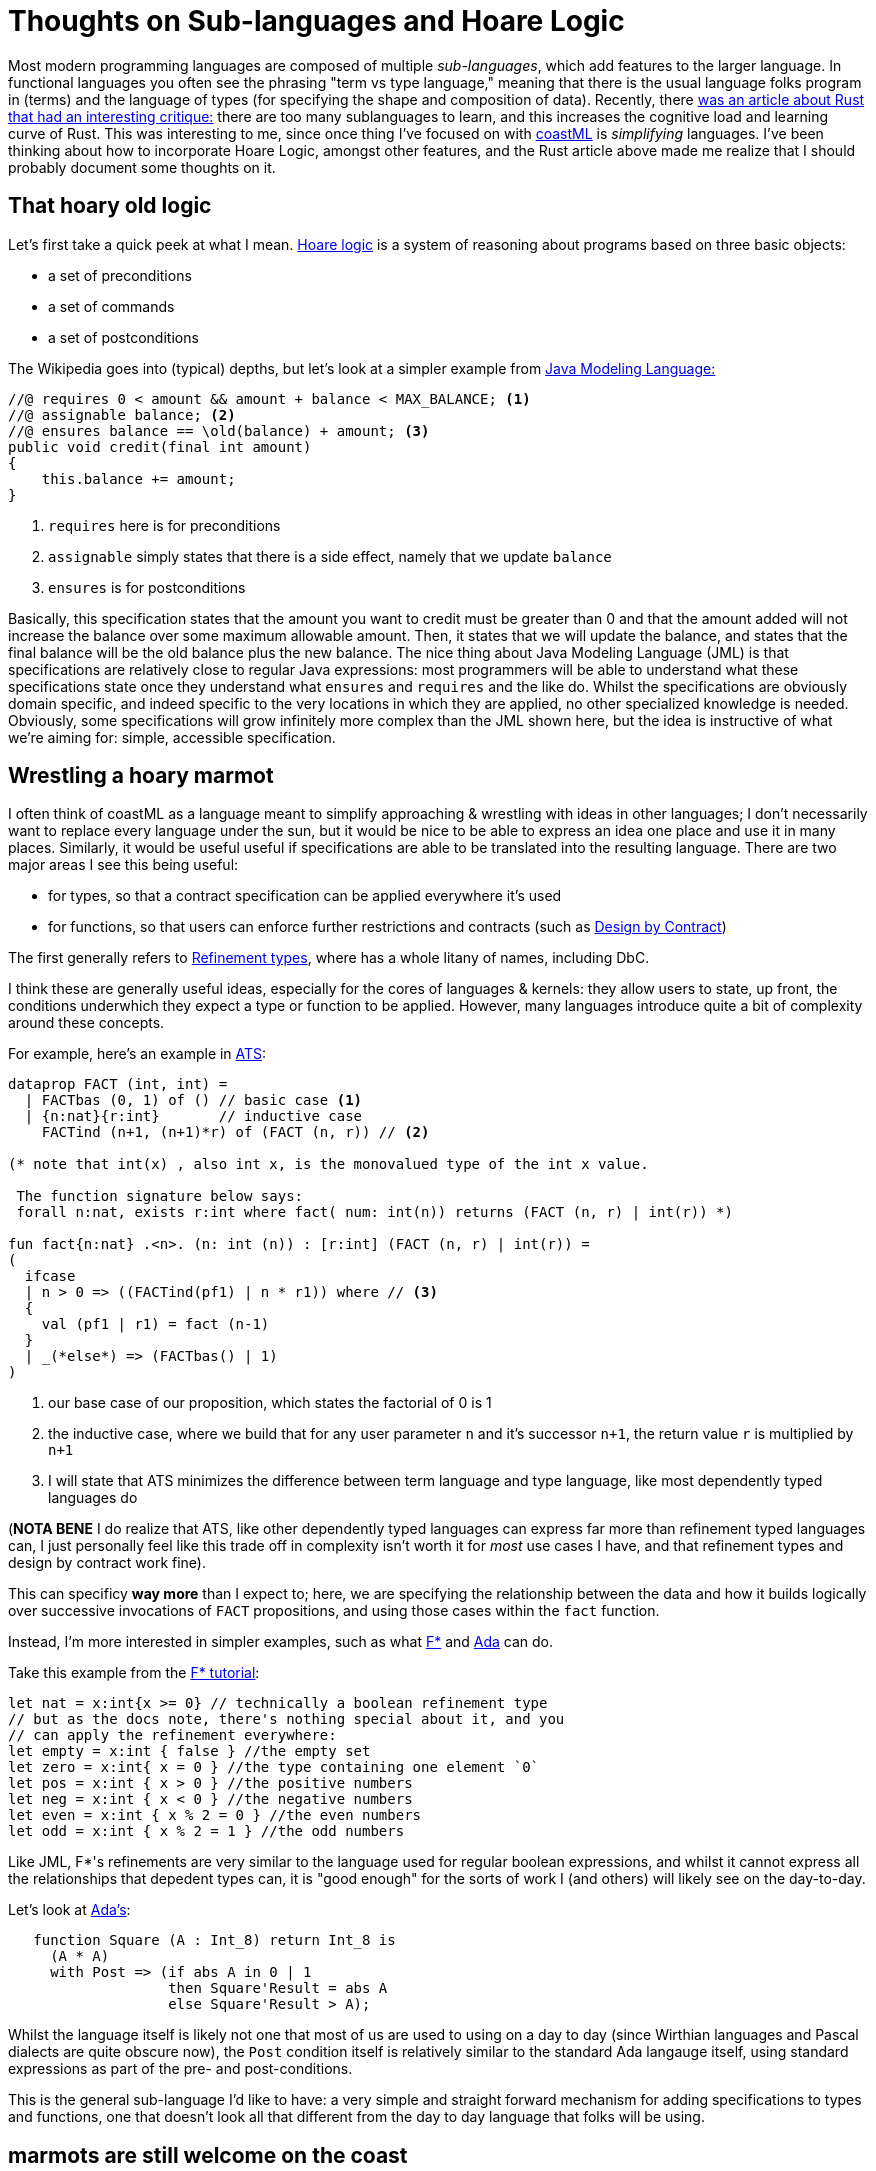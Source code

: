 = Thoughts on Sub-languages and Hoare Logic

Most modern programming languages are composed of multiple _sub-languages_, which add features to the larger language. In functional languages
you often see the phrasing "term vs type language," meaning that there is the usual language folks program in (terms) and the language of
types (for specifying the shape and composition of data). Recently, there
https://lobste.rs/s/luhkqm/personal_list_rust_grievances[was an article about Rust that had an interesting critique:] there are too many sublanguages
to learn, and this increases the cognitive load and learning curve of Rust. This was interesting to me, since once thing I've focused on with
https://github.com/lojikil/coastML[coastML] is _simplifying_ languages. I've been thinking about how to incorporate Hoare Logic, amongst other 
features, and the Rust article above made me realize that I should probably document some thoughts on it.

== That hoary old logic

Let's first take a quick peek at what I mean. https://en.wikipedia.org/wiki/Hoare_logic[Hoare logic] is a system of reasoning about programs based on
three basic objects:

* a set of preconditions
* a set of commands
* a set of postconditions

The Wikipedia goes into (typical) depths, but let's look at a simpler example from
https://en.wikipedia.org/wiki/Java_Modeling_Language[Java Modeling Language:]

[source,java]
----
//@ requires 0 < amount && amount + balance < MAX_BALANCE; <1> 
//@ assignable balance; <2>
//@ ensures balance == \old(balance) + amount; <3>
public void credit(final int amount)
{
    this.balance += amount;
}
----
<1> `requires` here is for preconditions
<2> `assignable` simply states that there is a side effect, namely that we update `balance`
<3> `ensures` is for postconditions

Basically, this specification states that the amount you want to credit must be greater than 0 and that the amount added will not increase the balance
over some maximum allowable amount. Then, it states that we will update the balance, and states that the final balance will be the old balance plus
the new balance. The nice thing about Java Modeling Language (JML) is that specifications are relatively close to regular Java expressions: most
programmers will be able to understand what these specifications state once they understand what `ensures` and `requires` and the like do. Whilst
the specifications are obviously domain specific, and indeed specific to the very locations in which they are applied, no other specialized knowledge
is needed. Obviously, some specifications will grow infinitely more complex than the JML shown here, but the idea is instructive of what we're aiming for:
simple, accessible specification.

== Wrestling a hoary marmot

I often think of coastML as a language meant to simplify approaching & wrestling with ideas in other languages; I don't necessarily want to replace
every language under the sun, but it would be nice to be able to express an idea one place and use it in many places. Similarly, it would be useful
useful if specifications are able to be translated into the resulting language. There are two major areas I see this being useful:

* for types, so that a contract specification can be applied everywhere it's used
* for functions, so that users can enforce further restrictions and contracts (such as https://en.wikipedia.org/wiki/Design_by_contract[Design by Contract])

The first generally refers to https://en.wikipedia.org/wiki/Refinement_type[Refinement types], where has a whole litany of names, including DbC. 

I think these are generally useful ideas, especially for the cores of languages & kernels: they allow users to state, up front, the conditions
underwhich they expect a type or function to be applied. However, many languages introduce quite a bit of complexity around these concepts.

For example, here's an example in https://en.wikipedia.org/wiki/ATS_(programming_language)[ATS]:

[source]
----
dataprop FACT (int, int) =
  | FACTbas (0, 1) of () // basic case <1>
  | {n:nat}{r:int}       // inductive case 
    FACTind (n+1, (n+1)*r) of (FACT (n, r)) // <2>

(* note that int(x) , also int x, is the monovalued type of the int x value.

 The function signature below says:
 forall n:nat, exists r:int where fact( num: int(n)) returns (FACT (n, r) | int(r)) *)

fun fact{n:nat} .<n>. (n: int (n)) : [r:int] (FACT (n, r) | int(r)) =
(
  ifcase
  | n > 0 => ((FACTind(pf1) | n * r1)) where // <3>
  {
    val (pf1 | r1) = fact (n-1)
  }
  | _(*else*) => (FACTbas() | 1)
)
----
<1> our base case of our proposition, which states the factorial of 0 is 1
<2> the inductive case, where we build that for any user parameter `n` and it's successor `n+1`, the return value `r` is multiplied by `n+1`
<3> I will state that ATS minimizes the difference between term language and type language, like most dependently typed languages do

(**NOTA BENE** I do realize that ATS, like other dependently typed languages can express far more than refinement typed languages can, I just personally
feel like this trade off in complexity isn't worth it for _most_ use cases I have, and that refinement types and design by contract work fine).

This can specificy *way more* than I expect to; here, we are specifying the relationship between the data and how it builds logically over
successive invocations of `FACT` propositions, and using those cases within the `fact` function. 

Instead, I'm more interested in simpler examples, such as what https://en.wikipedia.org/wiki/F*_(programming_language)[F*] and
https://en.wikipedia.org/wiki/Ada_(programming_language)[Ada] can do.

Take this example from the https://www.fstar-lang.org/tutorial/book/part1/part1_getting_off_the_ground.html#boolean-refinement-types[F* tutorial]:

[source]
----
let nat = x:int{x >= 0} // technically a boolean refinement type
// but as the docs note, there's nothing special about it, and you
// can apply the refinement everywhere:
let empty = x:int { false } //the empty set
let zero = x:int{ x = 0 } //the type containing one element `0`
let pos = x:int { x > 0 } //the positive numbers
let neg = x:int { x < 0 } //the negative numbers
let even = x:int { x % 2 = 0 } //the even numbers
let odd = x:int { x % 2 = 1 } //the odd numbers
----

Like JML, F*'s refinements are very similar to the language used for regular boolean expressions, and whilst it cannot express all the relationships 
that depedent types can, it is "good enough" for the sorts of work I (and others) will likely see on the day-to-day. 

Let's look at https://learn.adacore.com/courses/intro-to-ada/chapters/contracts.html[Ada's]:

[source,ada]
----
   function Square (A : Int_8) return Int_8 is
     (A * A)
     with Post => (if abs A in 0 | 1
                   then Square'Result = abs A
                   else Square'Result > A);
----

Whilst the language itself is likely not one that most of us are used to using on a day to day (since Wirthian languages and Pascal dialects are
quite obscure now), the `Post` condition itself is relatively similar to the standard Ada langauge itself, using standard expressions as part of
the pre- and post-conditions.

This is the general sub-language I'd like to have: a very simple and straight forward mechanism for adding specifications to types and functions,
one that doesn't look all that different from the day to day language that folks will be using.

== marmots are still welcome on the coast

So where does that leave coastML? One thing I've been considering is being explicit as to where you would like comments to land. For example,
you might have comments for the coastML code, and comments for the resulting compiled code that other users work with. My thinking lead me to:

[source]
----
# this is a coastML comment <1>
foo = fn x y {
    doc-comment "this is a document comment, that ends up in the resulting source code"; # <2>
    doc-comment "yes, in this way it's restricted, since we end up with strings, but we can ensure they make it into client code";
    x + y
}
----
<1> a regular coastML comment
<2> a comment we intend to end up in client code

My desire for a minimal-yet-explicit set of features started me thinking about how we can *clearly* document what we intend to send
to clients, and what we intend to keep just for ourselves. For example, there may be all sorts of use-case scenarios that we wish
to document within our own code, that wouldn't make sense in say the resulting Go lang output. Additionally, I was thinking about making
this support _conditional_ rendering, so that you can say "only document this when we're outputing to Go and JavaScript, but never Python."

Hoare logic is something I've always wanted to add to coastML (as well as many other languages that I use), but it has always felt like an add on:
it's usually in a comment, or some other easily-ignored feature, that falls out of sync as fast (or faster!) than documentation proper. I've been
sketching what they might look like; initially I made something like:

[source]
----
foo = fn x y pre: (x < y) post: ((x + y) > y) {
   x + y 
}
----

Which is relatively straight forward, but muddles up the `fn` form quite a bit; it's now carrying a bunch of other information about the expected code
in a line that's meant to just state what we expect the arity of the function to be. I also was considering that we could just make returns explicit
and annotate those:

[source]
----
foo = fn x:int y:int{y > x} returns r:{(x + y) > y} {
    x + y
}
----

This means we only add one concept, refinement types, and we enforce everything at the type level, which isn't terrible. However, I need some
mechanism for annotating `fn` forms again; as an alternative, I also considered:

[source]
----
foo is function[int int{$1 < $2} {($1 + $2) > $2}] = fn x y {
    x + y
}
----

Here again, we're only using refinement types, but that annotation is on the binding, rather than on the `fn` form itself. I think it's slightly
cleaner, but only slightly. It also doesn't feel very explicit; these easily can be forgotten, not updated, missed as an expectation.

== ok, I'll admit it, marmots are cute

All of this, my desire for explicit, clearly-required Hoare logic lead me to two conclusions:

. refinement types are useful, but require some sort of new form, like `newtype` to introduce & use them
. that Hoare-style conditions should be explicit, like `doc-comment` or any other pervasive

So that's what I'm aiming for:

* I'll introduce a new keyword, `newtype`, that's simply meant to alias types (in an opaque way) and add refinements
* I'll define a set of pervasives, like `requires` and `ensures`, that execute as code in normal compilation, but users can tweak where they run

The last part is important as well: I want the compiler to be able to determine these properties statically, and allow the user to define what to do
when it can't. As well, I'll extend `coastline` (header) files to include these pervasives and `newtype` forms, to include these; that way, when
a user generates or writes a coastline file, they can annotate what they expect in the declarations, and not need to do so elsewhere. 

== but why not `assert` that marmots are cute?

One last thing I wanted to address: why not just use `assert`? That's something I've often heard in these discussions: if you want to make things
simple, just use the linquistic equivalent of `assert`, since it's easy, a known quanta, and done.

The problem I have is that `assert` doesn't convey the intent of what we're asserting, and it doesn't (by it's very nature) require when it is run. It
asserts **now**, in situ, without any other contextual information. That's important for certain types of things, but not what I'm aiming for with
coastML. The other thing is, I want the compiler to gather the pervasives and use them in either static or dynamic contexts, depending on what the
compiler can prove and what the user desires.
